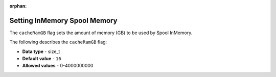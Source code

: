 :orphan:

.. _cache_ram_gb:

*****************************
Setting InMemory Spool Memory
*****************************

The ``cacheRamGB`` flag sets the amount of memory (GB) to be used by Spool InMemory.

The following describes the ``cacheRamGB`` flag:

* **Data type** - size_t
* **Default value** - ``16``
* **Allowed values** - 0-4000000000